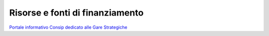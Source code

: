 Risorse e fonti di finanziamento
================================

`Portale informativo Consip dedicato alle Gare Strategiche <https://www.consip.it/attività/gare-strategiche>`__

